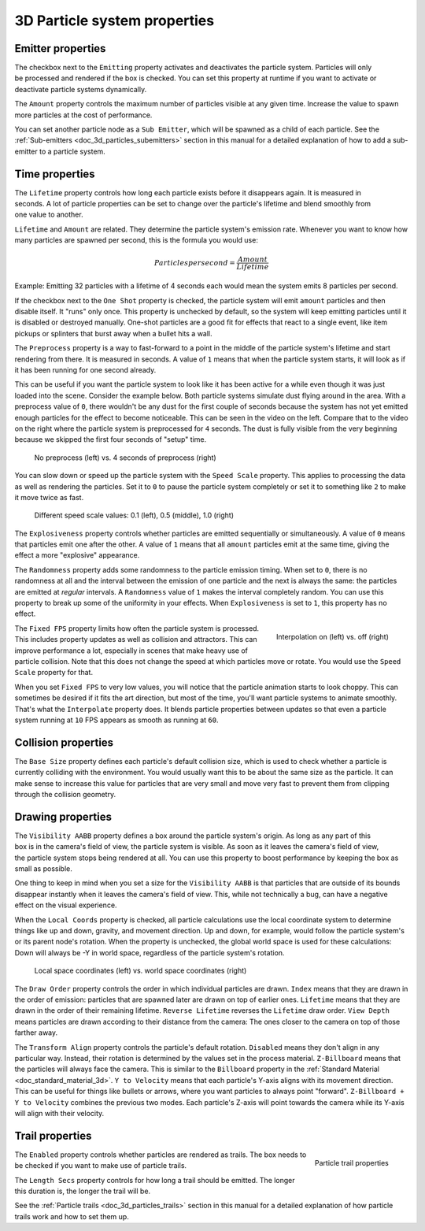 .. _doc_3d_particles_properties:

3D Particle system properties
-----------------------------

Emitter properties
~~~~~~~~~~~~~~~~~~

.. figure:: img/particle_props_emitter.webp
   :align: right

The checkbox next to the ``Emitting`` property activates and deactivates the particle system. Particles will
only be processed and rendered if the box is checked. You can set this property at runtime if you
want to activate or deactivate particle systems dynamically.

The ``Amount`` property controls the maximum number of particles visible at any given time. Increase the
value to spawn more particles at the cost of performance.

You can set another particle node as a ``Sub Emitter``, which will be spawned as a child of each
particle. See the :ref:`Sub-emitters <doc_3d_particles_subemitters>` section in this manual for a detailed explanation of how
to add a sub-emitter to a particle system.

.. _doc_3d_particles_properties_time:

Time properties
~~~~~~~~~~~~~~~

.. figure:: img/particle_props_time.webp
   :align: right

The ``Lifetime`` property controls how long each particle exists before it disappears again. It
is measured in seconds. A lot of particle properties can be set to change over the particle's
lifetime and blend smoothly from one value to another.

``Lifetime`` and ``Amount`` are related. They determine the particle system's emission rate.
Whenever you want to know how many particles are spawned per second, this is the formula you
would use:

.. math::

   Particles per second = \frac{Amount}{Lifetime}

Example: Emitting 32 particles with a lifetime of 4 seconds each would mean the system emits
8 particles per second.

If the checkbox next to the ``One Shot`` property is checked, the particle system will emit ``amount`` particles
and then disable itself. It "runs" only once. This property is unchecked by default, so the system will
keep emitting particles until it is disabled or destroyed manually. One-shot particles are a good fit for
effects that react to a single event, like item pickups or splinters that burst away when a bullet hits a wall.

The ``Preprocess`` property is a way to fast-forward to a point in the middle of the
particle system's lifetime and start rendering from there. It is measured in seconds. A value of
``1`` means that when the particle system starts, it will look as if it has been
running for one second already.

This can be useful if you want the particle system to look like it has been active for a while even
though it was just loaded into the scene. Consider the example below. Both particle systems simulate
dust flying around in the area. With a preprocess value of ``0``, there wouldn't be any dust for the
first couple of seconds because the system has not yet emitted enough particles for the effect to
become noticeable. This can be seen in the video on the left. Compare that to the video on the
right where the particle system is preprocessed for ``4`` seconds. The dust is fully visible from
the very beginning because we skipped the first four seconds of "setup" time.

.. figure:: img/particle_preprocess.webp

   No preprocess (left) vs. 4 seconds of preprocess (right)

You can slow down or speed up the particle system with the ``Speed Scale`` property. This applies
to processing the data as well as rendering the particles. Set it to ``0`` to pause the particle
system completely or set it to something like ``2`` to make it move twice as fast.

.. figure:: img/particle_speed_scale.webp

   Different speed scale values: 0.1 (left), 0.5 (middle), 1.0 (right)

The ``Explosiveness`` property controls whether particles are emitted sequentially or simultaneously.
A value of ``0`` means that particles emit one after the other.
A value of ``1`` means that all ``amount`` particles emit at the same time, giving
the effect a more "explosive" appearance.

The ``Randomness`` property adds some randomness to the particle emission timing. When set to ``0``,
there is no randomness at all and the interval between the emission of one particle and
the next is always the same: the particles are emitted at *regular* intervals. A ``Randomness``
value of ``1`` makes the interval completely random. You can use this property to break
up some of the uniformity in your effects. When ``Explosiveness`` is set to ``1``, this
property has no effect.

.. figure:: img/particle_interpolate.webp
   :alt: Particles running at low FPS
   :align: right

   Interpolation on (left) vs. off (right)

The ``Fixed FPS`` property limits how often the particle system is processed. This includes
property updates as well as collision and attractors. This can improve performance a lot,
especially in scenes that make heavy use of particle collision. Note that this does not
change the speed at which particles move or rotate. You would use the ``Speed Scale``
property for that.

When you set ``Fixed FPS`` to very low values, you will notice that
the particle animation starts to look choppy. This can sometimes be desired if it fits
the art direction, but most of the time, you'll want particle systems to animate smoothly.
That's what the ``Interpolate`` property does. It blends particle properties between
updates so that even a particle system running at ``10`` FPS appears as smooth as
running at ``60``.

.. _doc_3d_particles_properties_collision:

Collision properties
~~~~~~~~~~~~~~~~~~~~

The ``Base Size`` property defines each particle's default collision size, which is used
to check whether a particle is currently colliding with the environment. You would usually want this
to be about the same size as the particle. It can make sense to increase this value
for particles that are very small and move very fast to prevent them from clipping
through the collision geometry.

.. _doc_3d_particles_properties_draw:

Drawing properties
~~~~~~~~~~~~~~~~~~

.. figure:: img/particle_drawing.webp
   :alt: Particle drawing properties
   :align: right

The ``Visibility AABB`` property defines a box around the particle system's origin.
As long as any part of this box is in the camera's field of view, the particle system
is visible. As soon as it leaves the camera's field of view, the particle system stops
being rendered at all. You can use this property to boost performance by keeping the
box as small as possible.

One thing to keep in mind when you set a size for the ``Visibility AABB`` is that particles
that are outside of its bounds disappear instantly when it leaves the camera's field of view.
This, while not technically a bug, can have a negative effect on the visual experience.

When the ``Local Coords`` property is checked, all particle calculations use the local
coordinate system to determine things like up and down, gravity, and movement direction.
Up and down, for example, would follow the particle system's or its parent node's rotation.
When the property is unchecked, the global world space is used for these calculations:
Down will always be -Y in world space, regardless of the particle system's rotation.

.. figure:: img/particle_coords.webp

   Local space coordinates (left) vs. world space coordinates (right)

The ``Draw Order`` property controls the order in which individual particles are drawn. ``Index`` means
that they are drawn in the order of emission: particles that are spawned later are drawn
on top of earlier ones. ``Lifetime`` means that they are drawn in the order of their
remaining lifetime. ``Reverse Lifetime`` reverses the ``Lifetime`` draw order. ``View Depth``
means particles are drawn according to their distance from the camera: The ones closer
to the camera on top of those farther away.

The ``Transform Align`` property controls the particle's default rotation. ``Disabled``
means they don't align in any
particular way. Instead, their rotation is determined by the values set in the process
material. ``Z-Billboard`` means that the particles will always face the camera. This is
similar to the ``Billboard`` property in the :ref:`Standard Material <doc_standard_material_3d>`.
``Y to Velocity`` means that each particle's Y-axis aligns with its movement
direction. This can be useful for things like bullets or arrows, where you want particles
to always point "forward". ``Z-Billboard + Y to Velocity`` combines the previous two modes.
Each particle's Z-axis will point towards the camera while its Y-axis will align with
their velocity.

Trail properties
~~~~~~~~~~~~~~~~

.. figure:: img/particle_trail.webp
   :alt: Particle trails
   :align: right

   Particle trail properties

The ``Enabled`` property controls whether particles are rendered as trails. The box needs
to be checked if you want to make use of particle trails.

The ``Length Secs`` property controls for how long a trail should be emitted. The longer
this duration is, the longer the trail will be.

See the :ref:`Particle trails <doc_3d_particles_trails>` section in this manual for a detailed
explanation of how particle trails work and how to set them up.
